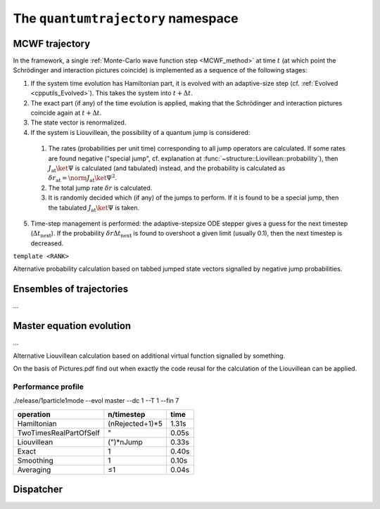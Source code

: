 .. _quantumtrajectory:

===================================
The ``quantumtrajectory`` namespace
===================================

.. image:: figures/trajectory.png
   :width: 801
   
   
.. todo::

   Apply Boost.Parameter for facilitating call of functions with complex signature, e.g. constructors of complex classes, especially in cases like in the trajectory bundle where many sensible default parameter values could be defined. (Eg. it is extremely tedious scaleAbs needs to be specified each time.) This is in general most useful for constructors of complex classes.



.. _MCWF_Trajectory:

--------------------
MCWF trajectory
--------------------

In the framework, a single :ref:`Monte-Carlo wave function step <MCWF_method>` at time :math:`t` (at which point the Schrödinger and interaction pictures coincide) is implemented as a sequence of the following stages:

1. If the system time evolution has Hamiltonian part, it is evolved with an adaptive-size step (cf. :ref:`Evolved <cpputils_Evolved>`). This takes the system into :math:`t+\Delta t`.

2. The exact part (if any) of the time evolution is applied, making that the Schrödinger and interaction pictures coincide again at :math:`t+\Delta t`.

3. The state vector is renormalized.

4. If the system is Liouvillean, the possibility of a quantum jump is considered:

  #. The rates (probabilities per unit time) corresponding to all jump operators are calculated. If some rates are found negative ("special jump", cf. explanation at :func:`~structure::Liovillean::probability`), then :math:`J_\text{at}\ket\Psi` is calculated (and tabulated) instead, and the probability is calculated as :math:`\delta r_\text{at}=\norm{J_\text{at}\ket\Psi}^2`.

  #. The total jump rate :math:`\delta r` is calculated.

  #. It is randomly decided which (if any) of the jumps to perform. If it is found to be a special jump, then the tabulated :math:`J_\text{at}\ket\Psi` is taken.

5. Time-step management is performed: the adaptive-stepsize ODE stepper gives a guess for the next timestep (:math:`\Delta t_\text{next}`). If the probability :math:`\delta r\Delta t_\text{next}` is found to overshoot a given limit (usually 0.1), then the next timestep is decreased.


.. class:: quantumtrajectory::MCWF_Trajectory

  ``template <RANK>``

  .. function:: void step(double deltaT) const

Alternative probability calculation based on tabbed jumped state vectors signalled by negative jump probabilities.


--------------------------
Ensembles of trajectories
--------------------------

.. class:: quantumtrajectory::EnsembleMCWF

  ...

---------------------------
Master equation evolution
---------------------------

.. math::
  :label: masterEqInTermsOfMCWF

  \dot\rho=\frac1{i\hbar}\comm{H}{\rho}+\sum_m\lp{J_m\rho{J_m^\dag}-\frac12\comm{J_m^\dag J_m}{\rho}_+}\rp\equiv\frac1{i\hbar}\lp\HnH\rho-\rho\HnH^\dag\rp+\sum_mJ_m\rho{J_m^\dag}=2\Re\lbr\frac\HnH{i\hbar}\rho\rbr+\sum_mJ_m\lp{J_m\rho}\rp^\dag


.. namespace:: quantumtrajectory

.. class:: quantumtrajectory::Master

  ...

Alternative Liouvillean calculation based on additional virtual function signalled by something.

On the basis of Pictures.pdf find out when exactly the code reusal for the calculation of the Liouvillean can be applied.


Performance profile
^^^^^^^^^^^^^^^^^^^^

./release/1particle1mode --evol master --dc 1 --T 1 --fin 7



======================== =============== =========================
operation                n/timestep      time
======================== =============== =========================
Hamiltonian              (nRejected+1)*5 1.31s
TwoTimesRealPartOfSelf   "               0.05s
Liouvillean              (")*nJump       0.33s
Exact                    1               0.40s
Smoothing                1               0.10s
Averaging                ≤1              0.04s
======================== =============== =========================


---------------------------------
Dispatcher
---------------------------------

.. function:: evolve(quantumdata::StateVector<RANK>& psi, const structure::QuantumSystem<RANK>& sys, const ParsEvolution& pe, V v)

  ``template<int RANK, typename V>``

